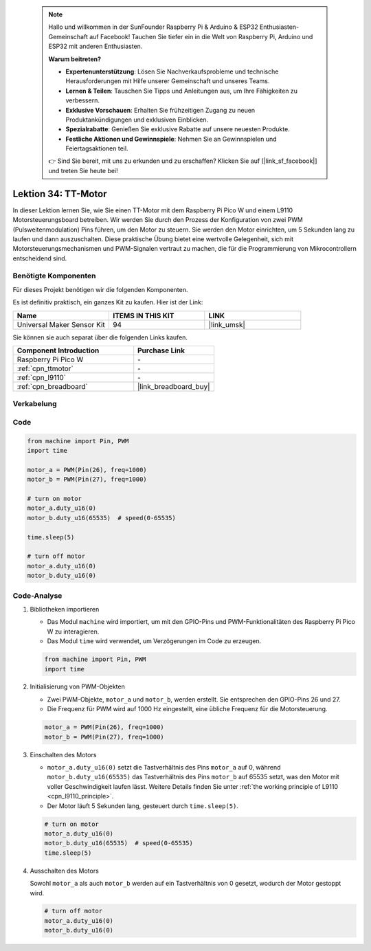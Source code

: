  
 .. note::

    Hallo und willkommen in der SunFounder Raspberry Pi & Arduino & ESP32 Enthusiasten-Gemeinschaft auf Facebook! Tauchen Sie tiefer ein in die Welt von Raspberry Pi, Arduino und ESP32 mit anderen Enthusiasten.

    **Warum beitreten?**

    - **Expertenunterstützung**: Lösen Sie Nachverkaufsprobleme und technische Herausforderungen mit Hilfe unserer Gemeinschaft und unseres Teams.
    - **Lernen & Teilen**: Tauschen Sie Tipps und Anleitungen aus, um Ihre Fähigkeiten zu verbessern.
    - **Exklusive Vorschauen**: Erhalten Sie frühzeitigen Zugang zu neuen Produktankündigungen und exklusiven Einblicken.
    - **Spezialrabatte**: Genießen Sie exklusive Rabatte auf unsere neuesten Produkte.
    - **Festliche Aktionen und Gewinnspiele**: Nehmen Sie an Gewinnspielen und Feiertagsaktionen teil.

    👉 Sind Sie bereit, mit uns zu erkunden und zu erschaffen? Klicken Sie auf [|link_sf_facebook|] und treten Sie heute bei!

.. _pico_lesson34_motor:
Lektion 34: TT-Motor
==================================

In dieser Lektion lernen Sie, wie Sie einen TT-Motor mit dem Raspberry Pi Pico W und einem L9110 Motorsteuerungsboard betreiben. Wir werden Sie durch den Prozess der Konfiguration von zwei PWM (Pulsweitenmodulation) Pins führen, um den Motor zu steuern. Sie werden den Motor einrichten, um 5 Sekunden lang zu laufen und dann auszuschalten. Diese praktische Übung bietet eine wertvolle Gelegenheit, sich mit Motorsteuerungsmechanismen und PWM-Signalen vertraut zu machen, die für die Programmierung von Mikrocontrollern entscheidend sind.

Benötigte Komponenten
--------------------------

Für dieses Projekt benötigen wir die folgenden Komponenten.

Es ist definitiv praktisch, ein ganzes Kit zu kaufen. Hier ist der Link:

.. list-table::
    :widths: 20 20 20
    :header-rows: 1

    *   - Name	
        - ITEMS IN THIS KIT
        - LINK
    *   - Universal Maker Sensor Kit
        - 94
        - |link_umsk|

Sie können sie auch separat über die folgenden Links kaufen.

.. list-table::
    :widths: 30 20
    :header-rows: 1

    *   - Component Introduction
        - Purchase Link

    *   - Raspberry Pi Pico W
        - \-
    *   - :ref:`cpn_ttmotor`
        - \-
    *   - :ref:`cpn_l9110`
        - \-
    *   - :ref:`cpn_breadboard`
        - |link_breadboard_buy|


Verkabelung
---------------------------

.. image:: img/Lesson_34_Motor_pico_bb.png
    :width: 100%


Code
---------------------------

.. code-block:: python

   from machine import Pin, PWM
   import time
   
   motor_a = PWM(Pin(26), freq=1000)
   motor_b = PWM(Pin(27), freq=1000)
   
   # turn on motor
   motor_a.duty_u16(0)
   motor_b.duty_u16(65535)  # speed(0-65535)
   
   time.sleep(5)
   
   # turn off motor
   motor_a.duty_u16(0)
   motor_b.duty_u16(0)

Code-Analyse
---------------------------

#. Bibliotheken importieren

   - Das Modul ``machine`` wird importiert, um mit den GPIO-Pins und PWM-Funktionalitäten des Raspberry Pi Pico W zu interagieren.
   - Das Modul ``time`` wird verwendet, um Verzögerungen im Code zu erzeugen.

   .. raw:: html

      <br/>

   .. code-block:: python

      from machine import Pin, PWM
      import time

#. Initialisierung von PWM-Objekten

   - Zwei PWM-Objekte, ``motor_a`` und ``motor_b``, werden erstellt. Sie entsprechen den GPIO-Pins 26 und 27.
   - Die Frequenz für PWM wird auf 1000 Hz eingestellt, eine übliche Frequenz für die Motorsteuerung.

   .. raw:: html

      <br/>

   .. code-block:: python

      motor_a = PWM(Pin(26), freq=1000)
      motor_b = PWM(Pin(27), freq=1000)

#. Einschalten des Motors

   - ``motor_a.duty_u16(0)`` setzt die Tastverhältnis des Pins ``motor_a`` auf 0, während ``motor_b.duty_u16(65535)`` das Tastverhältnis des Pins ``motor_b`` auf 65535 setzt, was den Motor mit voller Geschwindigkeit laufen lässt. Weitere Details finden Sie unter :ref:`the working principle of L9110 <cpn_l9110_principle>`.
   - Der Motor läuft 5 Sekunden lang, gesteuert durch ``time.sleep(5)``.

   .. raw:: html

      <br/>

   .. code-block:: python

      # turn on motor
      motor_a.duty_u16(0)
      motor_b.duty_u16(65535)  # speed(0-65535)
      time.sleep(5)

#. Ausschalten des Motors

   Sowohl ``motor_a`` als auch ``motor_b`` werden auf ein Tastverhältnis von 0 gesetzt, wodurch der Motor gestoppt wird.

   .. code-block:: python

      # turn off motor
      motor_a.duty_u16(0)
      motor_b.duty_u16(0)